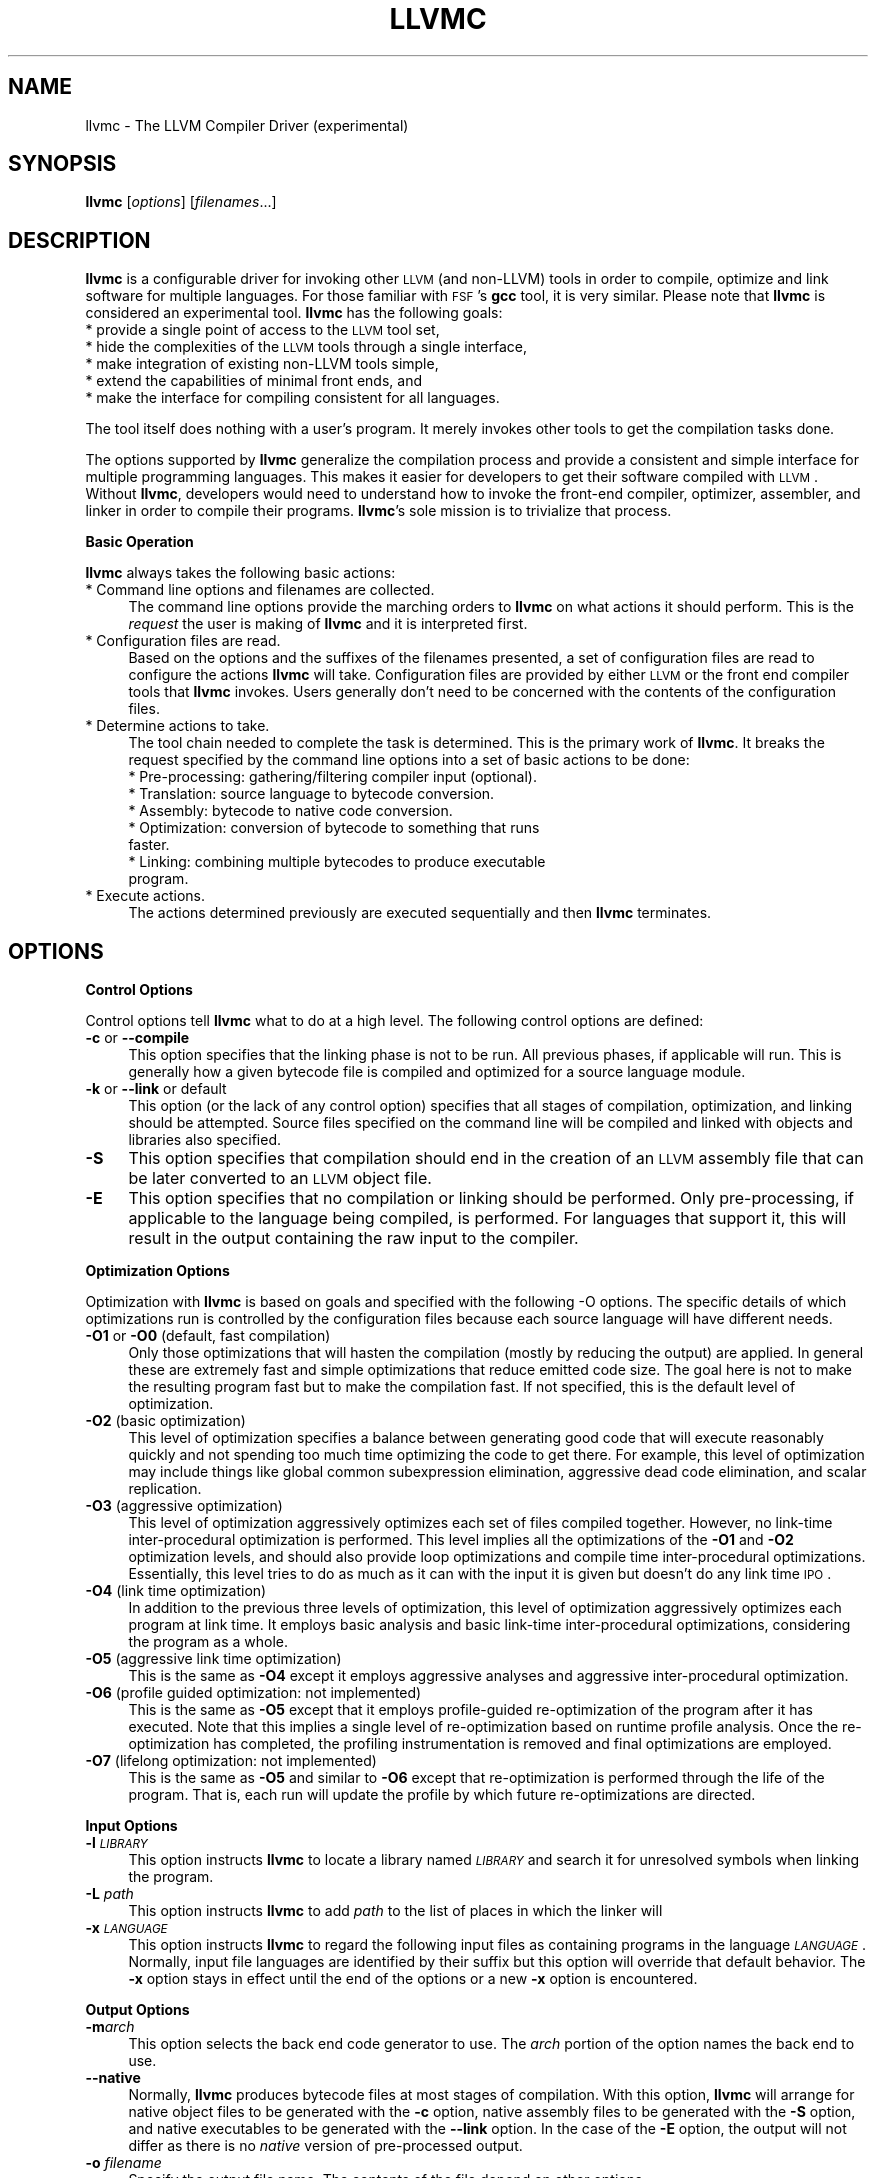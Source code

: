 .\" Automatically generated by Pod::Man v1.37, Pod::Parser v1.14
.\"
.\" Standard preamble:
.\" ========================================================================
.de Sh \" Subsection heading
.br
.if t .Sp
.ne 5
.PP
\fB\\$1\fR
.PP
..
.de Sp \" Vertical space (when we can't use .PP)
.if t .sp .5v
.if n .sp
..
.de Vb \" Begin verbatim text
.ft CW
.nf
.ne \\$1
..
.de Ve \" End verbatim text
.ft R
.fi
..
.\" Set up some character translations and predefined strings.  \*(-- will
.\" give an unbreakable dash, \*(PI will give pi, \*(L" will give a left
.\" double quote, and \*(R" will give a right double quote.  | will give a
.\" real vertical bar.  \*(C+ will give a nicer C++.  Capital omega is used to
.\" do unbreakable dashes and therefore won't be available.  \*(C` and \*(C'
.\" expand to `' in nroff, nothing in troff, for use with C<>.
.tr \(*W-|\(bv\*(Tr
.ds C+ C\v'-.1v'\h'-1p'\s-2+\h'-1p'+\s0\v'.1v'\h'-1p'
.ie n \{\
.    ds -- \(*W-
.    ds PI pi
.    if (\n(.H=4u)&(1m=24u) .ds -- \(*W\h'-12u'\(*W\h'-12u'-\" diablo 10 pitch
.    if (\n(.H=4u)&(1m=20u) .ds -- \(*W\h'-12u'\(*W\h'-8u'-\"  diablo 12 pitch
.    ds L" ""
.    ds R" ""
.    ds C` ""
.    ds C' ""
'br\}
.el\{\
.    ds -- \|\(em\|
.    ds PI \(*p
.    ds L" ``
.    ds R" ''
'br\}
.\"
.\" If the F register is turned on, we'll generate index entries on stderr for
.\" titles (.TH), headers (.SH), subsections (.Sh), items (.Ip), and index
.\" entries marked with X<> in POD.  Of course, you'll have to process the
.\" output yourself in some meaningful fashion.
.if \nF \{\
.    de IX
.    tm Index:\\$1\t\\n%\t"\\$2"
..
.    nr % 0
.    rr F
.\}
.\"
.\" For nroff, turn off justification.  Always turn off hyphenation; it makes
.\" way too many mistakes in technical documents.
.hy 0
.if n .na
.\"
.\" Accent mark definitions (@(#)ms.acc 1.5 88/02/08 SMI; from UCB 4.2).
.\" Fear.  Run.  Save yourself.  No user-serviceable parts.
.    \" fudge factors for nroff and troff
.if n \{\
.    ds #H 0
.    ds #V .8m
.    ds #F .3m
.    ds #[ \f1
.    ds #] \fP
.\}
.if t \{\
.    ds #H ((1u-(\\\\n(.fu%2u))*.13m)
.    ds #V .6m
.    ds #F 0
.    ds #[ \&
.    ds #] \&
.\}
.    \" simple accents for nroff and troff
.if n \{\
.    ds ' \&
.    ds ` \&
.    ds ^ \&
.    ds , \&
.    ds ~ ~
.    ds /
.\}
.if t \{\
.    ds ' \\k:\h'-(\\n(.wu*8/10-\*(#H)'\'\h"|\\n:u"
.    ds ` \\k:\h'-(\\n(.wu*8/10-\*(#H)'\`\h'|\\n:u'
.    ds ^ \\k:\h'-(\\n(.wu*10/11-\*(#H)'^\h'|\\n:u'
.    ds , \\k:\h'-(\\n(.wu*8/10)',\h'|\\n:u'
.    ds ~ \\k:\h'-(\\n(.wu-\*(#H-.1m)'~\h'|\\n:u'
.    ds / \\k:\h'-(\\n(.wu*8/10-\*(#H)'\z\(sl\h'|\\n:u'
.\}
.    \" troff and (daisy-wheel) nroff accents
.ds : \\k:\h'-(\\n(.wu*8/10-\*(#H+.1m+\*(#F)'\v'-\*(#V'\z.\h'.2m+\*(#F'.\h'|\\n:u'\v'\*(#V'
.ds 8 \h'\*(#H'\(*b\h'-\*(#H'
.ds o \\k:\h'-(\\n(.wu+\w'\(de'u-\*(#H)/2u'\v'-.3n'\*(#[\z\(de\v'.3n'\h'|\\n:u'\*(#]
.ds d- \h'\*(#H'\(pd\h'-\w'~'u'\v'-.25m'\f2\(hy\fP\v'.25m'\h'-\*(#H'
.ds D- D\\k:\h'-\w'D'u'\v'-.11m'\z\(hy\v'.11m'\h'|\\n:u'
.ds th \*(#[\v'.3m'\s+1I\s-1\v'-.3m'\h'-(\w'I'u*2/3)'\s-1o\s+1\*(#]
.ds Th \*(#[\s+2I\s-2\h'-\w'I'u*3/5'\v'-.3m'o\v'.3m'\*(#]
.ds ae a\h'-(\w'a'u*4/10)'e
.ds Ae A\h'-(\w'A'u*4/10)'E
.    \" corrections for vroff
.if v .ds ~ \\k:\h'-(\\n(.wu*9/10-\*(#H)'\s-2\u~\d\s+2\h'|\\n:u'
.if v .ds ^ \\k:\h'-(\\n(.wu*10/11-\*(#H)'\v'-.4m'^\v'.4m'\h'|\\n:u'
.    \" for low resolution devices (crt and lpr)
.if \n(.H>23 .if \n(.V>19 \
\{\
.    ds : e
.    ds 8 ss
.    ds o a
.    ds d- d\h'-1'\(ga
.    ds D- D\h'-1'\(hy
.    ds th \o'bp'
.    ds Th \o'LP'
.    ds ae ae
.    ds Ae AE
.\}
.rm #[ #] #H #V #F C
.\" ========================================================================
.\"
.IX Title "LLVMC 1"
.TH LLVMC 1 "2007-02-11" "CVS" "LLVM Command Guide"
.SH "NAME"
llvmc \- The LLVM Compiler Driver (experimental)
.SH "SYNOPSIS"
.IX Header "SYNOPSIS"
\&\fBllvmc\fR [\fIoptions\fR] [\fIfilenames\fR...]
.SH "DESCRIPTION"
.IX Header "DESCRIPTION"
\&\fBllvmc\fR is a configurable driver for invoking other \s-1LLVM\s0 (and non\-LLVM) tools
in order to compile, optimize and link software for multiple languages. For
those familiar with \s-1FSF\s0's \fBgcc\fR tool, it is very similar.  Please note that
\&\fBllvmc\fR is considered an experimental tool.  \fBllvmc\fR has the following goals:
.IP "* provide a single point of access to the \s-1LLVM\s0 tool set," 4
.IX Item "provide a single point of access to the LLVM tool set,"
.PD 0
.IP "* hide the complexities of the \s-1LLVM\s0 tools through a single interface," 4
.IX Item "hide the complexities of the LLVM tools through a single interface,"
.IP "* make integration of existing non-LLVM tools simple," 4
.IX Item "make integration of existing non-LLVM tools simple,"
.IP "* extend the capabilities of minimal front ends, and" 4
.IX Item "extend the capabilities of minimal front ends, and"
.IP "* make the interface for compiling consistent for all languages." 4
.IX Item "make the interface for compiling consistent for all languages."
.PD
.PP
The tool itself does nothing with a user's program. It merely invokes other
tools to get the compilation tasks done.
.PP
The options supported by \fBllvmc\fR generalize the compilation process and
provide a consistent and simple interface for multiple programming languages.
This makes it easier for developers to get their software compiled with \s-1LLVM\s0.
Without \fBllvmc\fR, developers would need to understand how to invoke the 
front-end compiler, optimizer, assembler, and linker in order to compile their 
programs. \fBllvmc\fR's sole mission is to trivialize that process.
.Sh "Basic Operation"
.IX Subsection "Basic Operation"
\&\fBllvmc\fR always takes the following basic actions:
.IP "* Command line options and filenames are collected." 4
.IX Item "Command line options and filenames are collected."
The command line options provide the marching orders to \fBllvmc\fR on what actions
it should perform. This is the \fIrequest\fR the user is making of \fBllvmc\fR and it
is interpreted first.
.IP "* Configuration files are read." 4
.IX Item "Configuration files are read."
Based on the options and the suffixes of the filenames presented, a set of 
configuration files are read to configure the actions \fBllvmc\fR will take. 
Configuration files are provided by either \s-1LLVM\s0 or the front end compiler tools
that \fBllvmc\fR invokes. Users generally don't need to be concerned with the
contents of the configuration files. 
.IP "* Determine actions to take." 4
.IX Item "Determine actions to take."
The tool chain needed to complete the task is determined. This is the primary 
work of \fBllvmc\fR. It breaks the request specified by the command line options 
into a set of basic actions to be done: 
.RS 4
.IP "* Pre\-processing: gathering/filtering compiler input (optional)." 4
.IX Item "Pre-processing: gathering/filtering compiler input (optional)."
.PD 0
.IP "* Translation: source language to bytecode conversion." 4
.IX Item "Translation: source language to bytecode conversion."
.IP "* Assembly: bytecode to native code conversion." 4
.IX Item "Assembly: bytecode to native code conversion."
.IP "* Optimization: conversion of bytecode to something that runs faster." 4
.IX Item "Optimization: conversion of bytecode to something that runs faster."
.IP "* Linking: combining multiple bytecodes to produce executable program." 4
.IX Item "Linking: combining multiple bytecodes to produce executable program."
.RE
.RS 4
.RE
.IP "* Execute actions." 4
.IX Item "Execute actions."
.PD
The actions determined previously are executed sequentially and then
\&\fBllvmc\fR terminates.
.SH "OPTIONS"
.IX Header "OPTIONS"
.Sh "Control Options"
.IX Subsection "Control Options"
Control options tell \fBllvmc\fR what to do at a high level. The 
following control options are defined:
.IP "\fB\-c\fR or \fB\-\-compile\fR" 4
.IX Item "-c or --compile"
This option specifies that the linking phase is not to be run. All
previous phases, if applicable will run. This is generally how a given
bytecode file is compiled and optimized for a source language module.
.IP "\fB\-k\fR or \fB\-\-link\fR or default" 4
.IX Item "-k or --link or default"
This option (or the lack of any control option) specifies that all stages
of compilation, optimization, and linking should be attempted.  Source files
specified on the command line will be compiled and linked with objects and
libraries also specified. 
.IP "\fB\-S\fR" 4
.IX Item "-S"
This option specifies that compilation should end in the creation of
an \s-1LLVM\s0 assembly file that can be later converted to an \s-1LLVM\s0 object
file.
.IP "\fB\-E\fR" 4
.IX Item "-E"
This option specifies that no compilation or linking should be 
performed. Only pre\-processing, if applicable to the language being
compiled, is performed. For languages that support it, this will
result in the output containing the raw input to the compiler.
.Sh "Optimization Options"
.IX Subsection "Optimization Options"
Optimization with \fBllvmc\fR is based on goals and specified with
the following \-O options. The specific details of which
optimizations run is controlled by the configuration files because
each source language will have different needs. 
.IP "\fB\-O1\fR or \fB\-O0\fR (default, fast compilation)" 4
.IX Item "-O1 or -O0 (default, fast compilation)"
Only those optimizations that will hasten the compilation (mostly by reducing
the output) are applied. In general these are extremely fast and simple 
optimizations that reduce emitted code size. The goal here is not to make the 
resulting program fast but to make the compilation fast.  If not specified, 
this is the default level of optimization.
.IP "\fB\-O2\fR (basic optimization)" 4
.IX Item "-O2 (basic optimization)"
This level of optimization specifies a balance between generating good code 
that will execute reasonably quickly and not spending too much time optimizing
the code to get there. For example, this level of optimization may include 
things like global common subexpression elimination, aggressive dead code 
elimination, and scalar replication.
.IP "\fB\-O3\fR (aggressive optimization)" 4
.IX Item "-O3 (aggressive optimization)"
This level of optimization aggressively optimizes each set of files compiled 
together. However, no link-time inter-procedural optimization is performed.
This level implies all the optimizations of the \fB\-O1\fR and \fB\-O2\fR optimization
levels, and should also provide loop optimizations and compile time 
inter-procedural optimizations. Essentially, this level tries to do as much
as it can with the input it is given but doesn't do any link time \s-1IPO\s0.
.IP "\fB\-O4\fR (link time optimization)" 4
.IX Item "-O4 (link time optimization)"
In addition to the previous three levels of optimization, this level of 
optimization aggressively optimizes each program at link time. It employs
basic analysis and basic link-time inter-procedural optimizations, 
considering the program as a whole.
.IP "\fB\-O5\fR (aggressive link time optimization)" 4
.IX Item "-O5 (aggressive link time optimization)"
This is the same as \fB\-O4\fR except it employs aggressive analyses and
aggressive inter-procedural optimization. 
.IP "\fB\-O6\fR (profile guided optimization: not implemented)" 4
.IX Item "-O6 (profile guided optimization: not implemented)"
This is the same as \fB\-O5\fR except that it employs profile-guided
re-optimization of the program after it has executed. Note that this implies
a single level of re-optimization based on runtime profile analysis. Once
the re-optimization has completed, the profiling instrumentation is
removed and final optimizations are employed.
.IP "\fB\-O7\fR (lifelong optimization: not implemented)" 4
.IX Item "-O7 (lifelong optimization: not implemented)"
This is the same as \fB\-O5\fR and similar to \fB\-O6\fR except that re-optimization
is performed through the life of the program. That is, each run will update
the profile by which future re-optimizations are directed.
.Sh "Input Options"
.IX Subsection "Input Options"
.IP "\fB\-l\fR \fI\s-1LIBRARY\s0\fR" 4
.IX Item "-l LIBRARY"
This option instructs \fBllvmc\fR to locate a library named \fI\s-1LIBRARY\s0\fR and search
it for unresolved symbols when linking the program.
.IP "\fB\-L\fR \fIpath\fR" 4
.IX Item "-L path"
This option instructs \fBllvmc\fR to add \fIpath\fR to the list of places in which
the linker will
.IP "\fB\-x\fR \fI\s-1LANGUAGE\s0\fR" 4
.IX Item "-x LANGUAGE"
This option instructs \fBllvmc\fR to regard the following input files as 
containing programs in the language \fI\s-1LANGUAGE\s0\fR. Normally, input file languages
are identified by their suffix but this option will override that default
behavior. The \fB\-x\fR option stays in effect until the end of the options or
a new \fB\-x\fR option is encountered.
.Sh "Output Options"
.IX Subsection "Output Options"
.IP "\fB\-m\fR\fIarch\fR" 4
.IX Item "-march"
This option selects the back end code generator to use. The \fIarch\fR portion
of the option names the back end to use.
.IP "\fB\-\-native\fR" 4
.IX Item "--native"
Normally, \fBllvmc\fR produces bytecode files at most stages of compilation.
With this option, \fBllvmc\fR will arrange for native object files to be
generated with the \fB\-c\fR option, native assembly files to be generated
with the \fB\-S\fR option, and native executables to be generated with the
\&\fB\-\-link\fR option. In the case of the \fB\-E\fR option, the output will not
differ as there is no \fInative\fR version of pre-processed output.
.IP "\fB\-o\fR \fIfilename\fR" 4
.IX Item "-o filename"
Specify the output file name.  The contents of the file  depend on other 
options. 
.Sh "Information Options"
.IX Subsection "Information Options"
.IP "\fB\-n\fR or \fB\-\-no\-op\fR" 4
.IX Item "-n or --no-op"
This option tells \fBllvmc\fR to do everything but actually execute the
resulting tools. In combination with the \fB\-v\fR option, this causes \fBllvmc\fR
to merely print out what it would have done.
.IP "\fB\-v\fR or \fB\-\-verbose\fR" 4
.IX Item "-v or --verbose"
This option will cause \fBllvmc\fR to print out (on standard output) each of the 
actions it takes to accomplish the objective. The output will immediately
precede the invocation of other tools.
.IP "\fB\-\-stats\fR" 4
.IX Item "--stats"
Print all statistics gathered during the compilation to the standard error. 
Note that this option is merely passed through to the sub-tools to do with 
as they please.
.IP "\fB\-\-time\-passes\fR" 4
.IX Item "--time-passes"
Record the amount of time needed for each optimization pass and print it 
to standard error. Like \fB\-\-stats\fR this option is just passed through to
the sub-tools to do with as they please.
.IP "\fB\-\-time\-programs\fR" 4
.IX Item "--time-programs"
Record the amount of time each program (compilation tool) takes and print
it to the standard error. 
.Sh "Language Specific Options"
.IX Subsection "Language Specific Options"
.IP "\fB\-T,pre\fR=\fIoptions\fR" 4
.IX Item "-T,pre=options"
Pass an arbitrary option to the pre\-processor.
.IP "\fB\-T,opt\fR=\fIoptions\fR" 4
.IX Item "-T,opt=options"
Pass an arbitrary option to the optimizer.
.IP "\fB\-T,lnk\fR=\fIoptions\fR" 4
.IX Item "-T,lnk=options"
Pass an arbitrary option to the linker.
.IP "\fB\-T,asm\fR=\fIoptions\fR" 4
.IX Item "-T,asm=options"
Pass an arbitrary option to the code generator.
.Sh "C/\*(C+ Specific Options"
.IX Subsection "C/ Specific Options"
.IP "\fB\-I\fR\fIpath\fR" 4
.IX Item "-Ipath"
This option is just passed through to a C or \*(C+ front end compiler to tell it
where include files can be found.
.IP "\fB\-D\fR\fIsymbol\fR" 4
.IX Item "-Dsymbol"
This option is just passed through to a C or \*(C+ front end compiler to tell it
to define a symbol.
.Sh "Miscellaneous Options"
.IX Subsection "Miscellaneous Options"
.IP "\fB\-\-help\fR" 4
.IX Item "--help"
Print a summary of command line options.
.IP "\fB\-\-version\fR" 4
.IX Item "--version"
This option will cause \fBllvmc\fR to print out its version number and terminate.
.Sh "Advanced Options"
.IX Subsection "Advanced Options"
You better know what you're doing if you use these options. Improper use
of these options can produce drastically wrong results.
.IP "\fB\-\-config\-dir\fR \fIdirname\fR" 4
.IX Item "--config-dir dirname"
This option tells \fBllvmc\fR to read configuration data from the \fIdirectory\fR
named \fIdirname\fR. Data from such directories will be read in the order
specified on the command line after all other standard configuration files have
been read. This allows users or groups of users to conveniently create 
their own configuration directories in addition to the standard ones to which 
they may not have write access.
.Sh "Unimplemented Options"
.IX Subsection "Unimplemented Options"
The options below are not currently implemented in \fBllvmc\fR but will be
eventually. They are documented here as \*(L"future design\*(R".
.IP "\fB\-\-show\-config\fR \fI[suffixes...]\fR" 4
.IX Item "--show-config [suffixes...]"
When this option is given, the only action taken by \fBllvmc\fR is to show its
final configuration state in the form of a configuration file. No compilation
tasks will be conducted when this option is given; processing will stop once
the configuration has been printed. The optional (comma separated) list of 
suffixes controls what is printed. Without any suffixes, the configuration
for all languages is printed. With suffixes, only the languages pertaining
to those file suffixes will be printed. The configuration information is
printed after all command line options and configuration files have been
read and processed. This allows the user to verify that the correct
configuration data has been read by \fBllvmc\fR.
.IP "\fB\-\-config\fR :\fIsection\fR:\fIname\fR=\fIvalue\fR" 4
.IX Item "--config :section:name=value"
This option instructs \fBllvmc\fR to accept \fIvalue\fR as the value for configuration
item \fIname\fR in the section named \fIsection\fR. This is a quick way to override
a configuration item on the command line without resorting to changing the
configuration files. 
.IP "\fB\-\-config\-only\-from\fR \fIdirname\fR" 4
.IX Item "--config-only-from dirname"
This option tells \fBllvmc\fR to skip the normal processing of configuration
files and only configure from the contents of the \fIdirname\fR directory. Multiple
\&\fB\-\-config\-only\-from\fR options may be given in which case the directories are
read in the order given on the command line.
.IP "\fB\-\-emit\-raw\-code\fR" 4
.IX Item "--emit-raw-code"
No optimization is done whatsoever. The compilers invoked by \fBllvmc\fR with 
this option given will be instructed to produce raw, unoptimized code.  This 
option is useful only to front end language developers and therefore does not 
participate in the list of \fB\-O\fR options. This is distinctly different from
the \fB\-O0\fR option (a synonym for \fB\-O1\fR) because those optimizations will
reduce code size to make compilation faster. With \fB\-\-emit\-raw\-code\fR, only
the full raw code produced by the compiler will be generated.
.SH "EXIT STATUS"
.IX Header "EXIT STATUS"
If \fBllvmc\fR succeeds, it will exit with 0.  Otherwise, if an error
occurs, it will exit with a non-zero value and no compilation actions
will be taken. If one of the compilation tools returns a non-zero 
status, pending actions will be discarded and \fBllvmc\fR will return the
same result code as the failing compilation tool.
.SH "DEFICIENCIES"
.IX Header "DEFICIENCIES"
\&\fBllvmc\fR is considered an experimental \s-1LLVM\s0 tool because it has these
deficiencies: 
.IP "Insufficient support for native linking" 4
.IX Item "Insufficient support for native linking"
Because \fBllvm-ld\fR doesn't handle native linking, neither can \fBllvmc\fR
.IP "Poor configuration support" 4
.IX Item "Poor configuration support"
The support for configuring new languages, etc. is weak. There are many
command line configurations that cannot be achieved with the current
support. Furthermore the grammar is cumbersome for configuration files.
Please see <http://llvm.org/PR686> for further details.
.IP "Does not handle target specific configurations" 4
.IX Item "Does not handle target specific configurations"
This is one of the major deficiencies, also addressed in 
<http://llvm.org/PR686>
.SH "SEE ALSO"
.IX Header "SEE ALSO"
llvm-as, llvm-dis, llc, llvm-link
.SH "AUTHORS"
.IX Header "AUTHORS"
Maintained by the \s-1LLVM\s0 Team (<http://llvm.org>).
